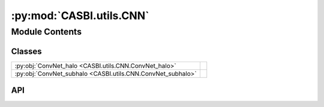 :py:mod:`CASBI.utils.CNN`
=========================

.. py:module:: CASBI.utils.CNN

.. autodoc2-docstring:: CASBI.utils.CNN
   :allowtitles:

Module Contents
---------------

Classes
~~~~~~~

.. list-table::
   :class: autosummary longtable
   :align: left

   * - :py:obj:`ConvNet_halo <CASBI.utils.CNN.ConvNet_halo>`
     - .. autodoc2-docstring:: CASBI.utils.CNN.ConvNet_halo
          :summary:
   * - :py:obj:`ConvNet_subhalo <CASBI.utils.CNN.ConvNet_subhalo>`
     - .. autodoc2-docstring:: CASBI.utils.CNN.ConvNet_subhalo
          :summary:

API
~~~

.. py:class:: ConvNet_halo(output_dim)
   :canonical: CASBI.utils.CNN.ConvNet_halo

   Bases: :py:obj:`torch.nn.Module`

   .. autodoc2-docstring:: CASBI.utils.CNN.ConvNet_halo

   .. rubric:: Initialization

   .. autodoc2-docstring:: CASBI.utils.CNN.ConvNet_halo.__init__

   .. py:method:: set_device(device)
      :canonical: CASBI.utils.CNN.ConvNet_halo.set_device

      .. autodoc2-docstring:: CASBI.utils.CNN.ConvNet_halo.set_device

   .. py:method:: forward(x)
      :canonical: CASBI.utils.CNN.ConvNet_halo.forward

      .. autodoc2-docstring:: CASBI.utils.CNN.ConvNet_halo.forward

.. py:class:: ConvNet_subhalo(output_dim)
   :canonical: CASBI.utils.CNN.ConvNet_subhalo

   Bases: :py:obj:`torch.nn.Module`

   .. autodoc2-docstring:: CASBI.utils.CNN.ConvNet_subhalo

   .. rubric:: Initialization

   .. autodoc2-docstring:: CASBI.utils.CNN.ConvNet_subhalo.__init__

   .. py:method:: set_device(device)
      :canonical: CASBI.utils.CNN.ConvNet_subhalo.set_device

      .. autodoc2-docstring:: CASBI.utils.CNN.ConvNet_subhalo.set_device

   .. py:method:: forward(x)
      :canonical: CASBI.utils.CNN.ConvNet_subhalo.forward

      .. autodoc2-docstring:: CASBI.utils.CNN.ConvNet_subhalo.forward

